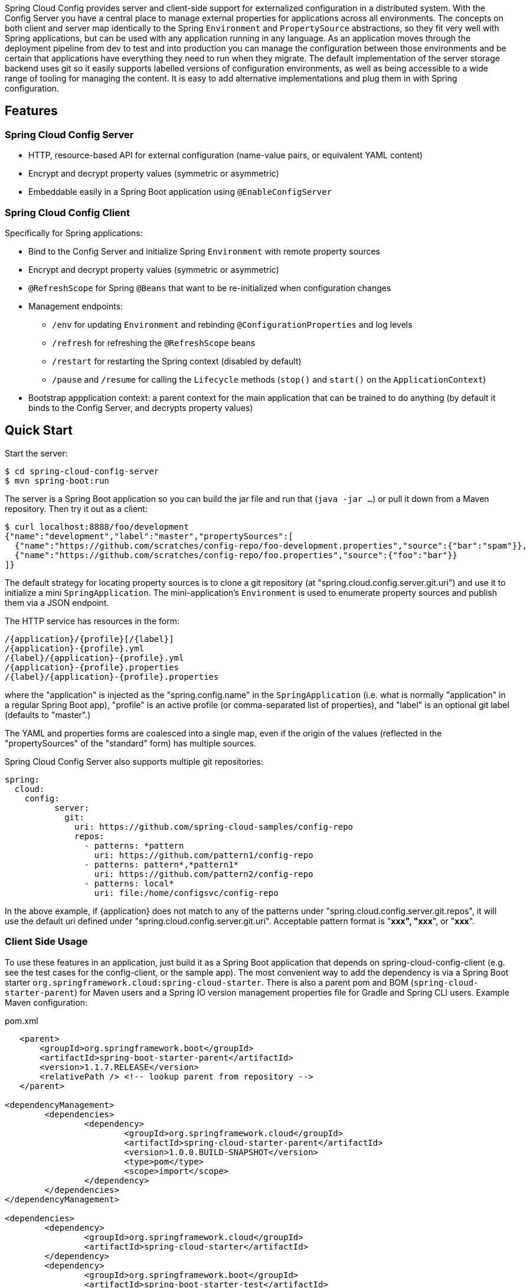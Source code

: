 // Do not edit this file (e.g. go instead to src/main/asciidoc)

Spring Cloud Config provides server and client-side support for externalized configuration in a distributed system. With the Config Server you have a central place to manage external properties for applications across all environments. The concepts on both client and server map identically to the Spring `Environment` and `PropertySource` abstractions, so they fit very well with Spring applications, but can be used with any application running in any language. As an application moves through the deployment pipeline from dev to test and into production you can manage the configuration between those environments and be certain that applications have everything they need to run when they migrate. The default implementation of the server storage backend uses git so it easily supports labelled versions of configuration environments, as well as being accessible to a wide range of tooling for managing the content.  It is easy to add alternative implementations and plug them in with Spring configuration.


== Features

=== Spring Cloud Config Server

* HTTP, resource-based API for external configuration (name-value pairs, or equivalent YAML content)
* Encrypt and decrypt property values (symmetric or asymmetric)
* Embeddable easily in a Spring Boot application using `@EnableConfigServer`

=== Spring Cloud Config Client

Specifically for Spring applications:

* Bind to the Config Server and initialize Spring `Environment` with remote property sources
* Encrypt and decrypt property values (symmetric or asymmetric)
* `@RefreshScope` for Spring `@Beans` that want to be re-initialized when configuration changes
* Management endpoints:
** `/env` for updating `Environment` and rebinding `@ConfigurationProperties` and log levels
** `/refresh` for refreshing the `@RefreshScope` beans
** `/restart` for restarting the Spring context (disabled by default)
** `/pause` and `/resume` for calling the `Lifecycle` methods (`stop()` and `start()` on the `ApplicationContext`)
* Bootstrap appplication context: a parent context for the main application that can be trained to do anything (by default it binds to the Config Server, and decrypts property values)

== Quick Start

Start the server:

----
$ cd spring-cloud-config-server
$ mvn spring-boot:run
----

The server is a Spring Boot application so you can build the jar file
and run that (`java -jar ...`) or pull it down from a Maven
repository. Then try it out as a client:

----
$ curl localhost:8888/foo/development
{"name":"development","label":"master","propertySources":[
  {"name":"https://github.com/scratches/config-repo/foo-development.properties","source":{"bar":"spam"}},
  {"name":"https://github.com/scratches/config-repo/foo.properties","source":{"foo":"bar"}}
]}
----

The default strategy for locating property sources is to clone a git
repository (at "spring.cloud.config.server.git.uri") and use it to
initialize a mini `SpringApplication`. The mini-application's
`Environment` is used to enumerate property sources and publish them
via a JSON endpoint.

The HTTP service has resources in the form:

----
/{application}/{profile}[/{label}]
/{application}-{profile}.yml
/{label}/{application}-{profile}.yml
/{application}-{profile}.properties
/{label}/{application}-{profile}.properties
----

where the "application" is injected as the "spring.config.name" in the
`SpringApplication` (i.e. what is normally "application" in a regular
Spring Boot app), "profile" is an active profile (or comma-separated
list of properties), and "label" is an optional git label (defaults to
"master".)

The YAML and properties forms are coalesced into a single
map, even if the origin of the values (reflected in the
"propertySources" of the "standard" form) has multiple sources.

Spring Cloud Config Server also supports multiple git repositories:

----
spring:
  cloud:
    config:
	  server:
	    git:
	      uri: https://github.com/spring-cloud-samples/config-repo
	      repos:
	        - patterns: *pattern
	          uri: https://github.com/pattern1/config-repo
	        - patterns: pattern*,*pattern1*
	          uri: https://github.com/pattern2/config-repo
	        - patterns: local*
	          uri: file:/home/configsvc/config-repo
----

In the above example, if {application} does not match to any of the patterns
under "spring.cloud.config.server.git.repos", it will use the default uri
defined under "spring.cloud.config.server.git.uri".  Acceptable pattern
format is "*xxx", "xxx*", or "*xxx*".

=== Client Side Usage

To use these features in an application, just build it as a Spring
Boot application that depends on spring-cloud-config-client (e.g. see
the test cases for the config-client, or the sample app). The most
convenient way to add the dependency is via a Spring Boot starter
`org.springframework.cloud:spring-cloud-starter`. There is also a
parent pom and BOM (`spring-cloud-starter-parent`) for Maven users and a
Spring IO version management properties file for Gradle and Spring CLI
users. Example Maven configuration:

[source,xml,indent=0]
.pom.xml
----
    <parent>
        <groupId>org.springframework.boot</groupId>
        <artifactId>spring-boot-starter-parent</artifactId>
        <version>1.1.7.RELEASE</version>
        <relativePath /> <!-- lookup parent from repository -->
    </parent>

	<dependencyManagement>
		<dependencies>
			<dependency>
				<groupId>org.springframework.cloud</groupId>
				<artifactId>spring-cloud-starter-parent</artifactId>
				<version>1.0.0.BUILD-SNAPSHOT</version>
				<type>pom</type>
				<scope>import</scope>
			</dependency>
		</dependencies>
	</dependencyManagement>

	<dependencies>
		<dependency>
			<groupId>org.springframework.cloud</groupId>
			<artifactId>spring-cloud-starter</artifactId>
		</dependency>
		<dependency>
			<groupId>org.springframework.boot</groupId>
			<artifactId>spring-boot-starter-test</artifactId>
			<scope>test</scope>
		</dependency>
	</dependencies>

	<build>
		<plugins>
            <plugin>
                <groupId>org.springframework.boot</groupId>
                <artifactId>spring-boot-maven-plugin</artifactId>
            </plugin>
		</plugins>
	</build>

    <!-- repositories also needed for snapshots and milestones -->
----

Then you can create a standard Spring Boot application, like this simple HTTP server:

----
@Configuration
@EnableAutoConfiguration
@RestController
public class Application {

    @RequestMapping("/")
    public String home() {
        return "Hello World!";
    }

    public static void main(String[] args) {
        SpringApplication.run(Application.class, args);
    }

}
----

When it runs it will pick up the external configuration from the
default local config server on port 8888 if it is running. To modify
the startup behaviour you can change the location of the config server
using `bootstrap.properties` (like `application.properties` but for
the bootstrap phase of an application context), e.g.

----
spring.cloud.config.uri: http://myconfigserver.com
----

The bootstrap properties will show up in the `/env` endpoint as a
high-priority property source, e.g.

----
$ curl localhost:8080/env
{
  "profiles":[],
  "configService:https://github.com/scratches/config-repo/bar.properties":{"foo":"bar"},
  "servletContextInitParams":{},
  "systemProperties":{...},
  ...
}
----

(a property source called "configService:<URL of remote
repository>/<file name>" contains the property "foo" with value
"bar" and is highest priority).

=== Sample Application

There is a sample application
https://github.com/spring-cloud/spring-cloud-config/tree/master/spring-cloud-config-sample[here]. It
is a Spring Boot application so you can run it using the usual
mechanisms (for instance "mvn spring-boot:run"). When it runs it will
look for the config server on "http://localhost:8888" by default, so
you could run the server as well to see it all working together.

The sample has a test case where the config server is also started in
the same JVM (with a different port), and the test asserts that an
environment property from the git configuration repo is present. To
change the location of the config server just set
"spring.cloud.config.uri" in "bootstrap.yml" (or via System
properties etc.).

The test case has a `main()` method that runs the server in the same
way (watch the logs for its port), so you can run the whole system in
one process and play with it (e.g. right click on the main in your IDE
and run it). The `main()` method uses `target/config` for the working
directory of the git repository, so you can make local changes there
and see them reflected in the running app.

----
$ curl localhost:8080/env/foo
bar
$ vi target/config/bar.properties
.. change value of "foo", optionally commit
$ curl localhost:8080/refresh
["foo"]
$ curl localhost:8080/env/foo
baz
----

The refresh endpoint reports that the "foo" property changed.

== Building

=== Basic Compile and Test

To build the source you will need to install
http://maven.apache.org/run-maven/index.html[Apache Maven] v3.0.6 or above and JDK 1.7.

Spring Cloud uses Maven for most build-related activities, and you
should be able to get off the ground quite quickly by cloning the
project you are interested in and typing

----
$ mvn install -s .settings.xml
----

NOTE: You may need to increase the amount of memory available to Maven by setting
a `MAVEN_OPTS` environment variable with the value `-Xmx512m -XX:MaxPermSize=128m`

The `.settings.xml` is only required the first time (or after updates
to dependencies). It is there to provide repository declarations so
that those do not need to be hard coded in the project poms.

For hints on how to build the project look in `.travis.yml` if there
is one. There should be a "script" and maybe "install" command. Also
look at the "services" section to see if any services need to be
running locally (e.g. mongo or rabbit).  Ignore the git-related bits
that you might find in "before_install" since they will be able git
credentials and you already have those.

If you need mongo, rabbit or redis, see the README in the https://github.com/spring-cloud-samples/scripts[scripts
demo repository] for
instructions. For example consider using the "fig.yml" with
http://www.fig.sh/[Fig] to run them in Docker containers.

=== Documentation

The spring-cloud-build module has a "docs" profile, and if you switch
that on it will try to build asciidoc sources from
`src/main/asciidoc`. As part of that process it will look for a
`README.adoc` and process it by loading all the includes, but not
parsing or rendering it, just copying it to `${main.basedir}`
(defaults to `${basedir}`, i.e. the root of the project). If there are
any changes in the README it will then show up after a Maven build as
a modified file in the correct place. Just commit it and push the change.

=== Pull Requests

Spring Cloud is released under the non-restrictive Apache 2.0 license,
and follows a very standard Github development process, using Github
tracker for issues and merging pull requests into master. If you want
to contribute even something trivial please do not hesitate, but
follow the guidelines below.

==== Sign the Contributor License Agreement
Before we accept a non-trivial patch or pull request we will need you
to sign the
https://support.springsource.com/spring_committer_signup[contributor's
agreement].  Signing the contributor's agreement does not grant anyone
commit rights to the main repository, but it does mean that we can
accept your contributions, and you will get an author credit if we do.
Active contributors might be asked to join the core team, and given
the ability to merge pull requests.

==== Code Conventions and Housekeeping
None of these is essential for a pull request, but they will all help.  They can also be
added after the original pull request but before a merge.

* Use the Spring Framework code format conventions. If you use Eclipse and you follow
  the ``Importing into eclipse'' instructions below you should get project specific
  formatting automatically. You can also import formatter settings using the
  `eclipse-code-formatter.xml` file from the `eclipse` folder. If using IntelliJ, you can
  use the http://plugins.jetbrains.com/plugin/6546[Eclipse Code Formatter Plugin]
  to import the same file.
* Make sure all new `.java` files to have a simple Javadoc class comment with at least an
  `@author` tag identifying you, and preferably at least a paragraph on what the class is
  for.
* Add the ASF license header comment to all new `.java` files (copy from existing files
  in the project)
* Add yourself as an `@author` to the .java files that you modify substantially (more
  than cosmetic changes).
* Add some Javadocs and, if you change the namespace, some XSD doc elements.
* A few unit tests would help a lot as well -- someone has to do it.
* If no-one else is using your branch, please rebase it against the current master (or
  other target branch in the main project).

=== Working with the code
If you don't have an IDE preference we would recommend that you use
http://www.springsource.com/developer/sts[Spring Tools Suite] or
http://eclipse.org[Eclipse] when working with the code. We use the
http://eclipse.org/m2e/[m2eclipe] eclipse plugin for maven support. Other IDEs and tools
should also work without issue.

==== Importing into eclipse with m2eclipse
We recommend the http://eclipse.org/m2e/[m2eclipe] eclipse plugin when working with
eclipse. If you don't already have m2eclipse installed it is available from the "eclipse
marketplace".

==== Importing into eclipse without m2eclipse
If you prefer not to use m2eclipse you can generate eclipse project metadata using the
following command:

[indent=0]
----
	$ mvn eclipse:eclipse
----

The generated eclipse projects can be imported by selecting `import existing projects`
from the `file` menu.

==== Adding Project Lombok Agent

Spring Cloud uses [Project
Lombok](http://projectlombok.org/features/index.html) to generate
getters and setters etc. Compiling from the command line this
shouldn't cause any problems, but in an IDE you need to add an agent
to the JVM. Full instructions can be found in the Lombok website. The
sign that you need to do this is a lot of compiler errors to do with
missing methods and fields, e.g.

[indent=0]
----
The method getInitialStatus() is undefined for the type EurekaInstanceConfigBean    EurekaDiscoveryClientConfiguration.java /spring-cloud-netflix-core/src/main/java/org/springframework/cloud/netflix/eureka   line 120    Java Problem
The method getInitialStatus() is undefined for the type EurekaInstanceConfigBean    EurekaDiscoveryClientConfiguration.java /spring-cloud-netflix-core/src/main/java/org/springframework/cloud/netflix/eureka   line 121    Java Problem
The method setNonSecurePort(int) is undefined for the type EurekaInstanceConfigBean EurekaDiscoveryClientConfiguration.java /spring-cloud-netflix-core/src/main/java/org/springframework/cloud/netflix/eureka   line 112    Java Problem
The type EurekaInstanceConfigBean.IdentifyingDataCenterInfo must implement the inherited abstract method DataCenterInfo.getName()   EurekaInstanceConfigBean.java   /spring-cloud-netflix-core/src/main/java/org/springframework/cloud/netflix/eureka   line 131    Java Problem
The method getId() is undefined for the type ProxyRouteLocator.ProxyRouteSpec   PreDecorationFilter.java    /spring-cloud-netflix-core/src/main/java/org/springframework/cloud/netflix/zuul/filters/pre line 60 Java Problem
The method getLocation() is undefined for the type ProxyRouteLocator.ProxyRouteSpec PreDecorationFilter.java    /spring-cloud-netflix-core/src/main/java/org/springframework/cloud/netflix/zuul/filters/pre line 55 Java Problem
----

==== Importing into other IDEs
Maven is well supported by most Java IDEs. Refer to you vendor documentation.

== Contributing

Spring Cloud is released under the non-restrictive Apache 2.0 license. If you would like
to contribute something, or simply want to hack on the code this document should help
you get started.

=== Sign the Contributor License Agreement
Before we accept a non-trivial patch or pull request we will need you to sign the
https://support.springsource.com/spring_committer_signup[contributor's agreement].
Signing the contributor's agreement does not grant anyone commit rights to the main
repository, but it does mean that we can accept your contributions, and you will get an
author credit if we do.  Active contributors might be asked to join the core team, and
given the ability to merge pull requests.

=== Code Conventions and Housekeeping
None of these is essential for a pull request, but they will all help.  They can also be
added after the original pull request but before a merge.

* Use the Spring Framework code format conventions. If you use Eclipse
  you can import formatter settings using the
  `eclipse-code-formatter.xml` file from the
  https://github.com/spring-cloud/build/tree/master/eclipse-coding-conventions.xml[Spring
  Cloud Build] project. If using IntelliJ, you can use the
  http://plugins.jetbrains.com/plugin/6546[Eclipse Code Formatter
  Plugin] to import the same file.
* Make sure all new `.java` files to have a simple Javadoc class comment with at least an
  `@author` tag identifying you, and preferably at least a paragraph on what the class is
  for.
* Add the ASF license header comment to all new `.java` files (copy from existing files
  in the project)
* Add yourself as an `@author` to the .java files that you modify substantially (more
  than cosmetic changes).
* Add some Javadocs and, if you change the namespace, some XSD doc elements.
* A few unit tests would help a lot as well -- someone has to do it.
* If no-one else is using your branch, please rebase it against the current master (or
  other target branch in the main project).
* When writing a commit message please follow http://tbaggery.com/2008/04/19/a-note-about-git-commit-messages.html[these conventions],
  if you are fixing an existing issue please add `Fixes gh-XXXX` at the end of the commit
  message (where XXXX is the issue number).